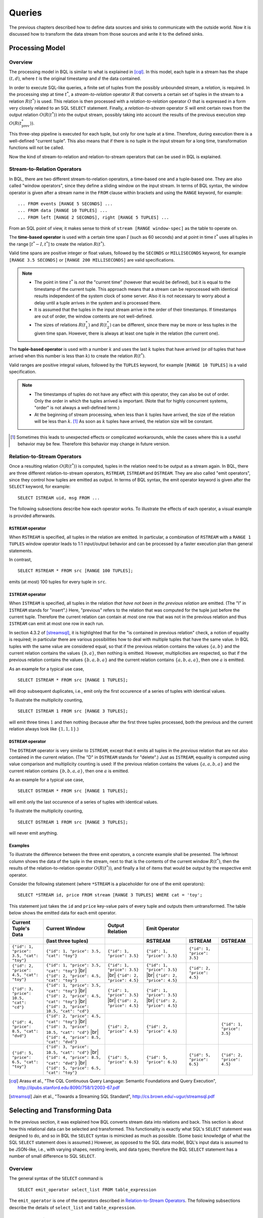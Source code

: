 .. _bql_queries:

*******
Queries
*******

The previous chapters described how to define data sources and sinks to communicate with the outside world.
Now it is discussed how to transform the data stream from those sources and write it to the defined sinks.

Processing Model
================

Overview
--------

The processing model in BQL is similar to what is explained in [cql]_.
In this model, each tuple in a stream has the shape :math:`(t, d)`, where :math:`t` is the original timestamp and :math:`d` the data contained.

In order to execute SQL-like queries, a finite set of tuples from the possibly unbounded stream, a *relation*, is required.
In the processing step at time :math:`t^*`, a *stream-to-relation* operator :math:`R` that converts a certain set of tuples in the stream to a relation :math:`R(t^*)` is used.
This relation is then processed with a *relation-to-relation* operator :math:`O` that is expressed in a form very closely related to an SQL ``SELECT`` statement.
Finally, a *relation-to-stream* operator :math:`S` will emit certain rows from the output relation :math:`O(R(t^*))` into the output stream, possibly taking into account the results of the previous execution step :math:`O(R(t^*_{\text{prev}}))`.

This three-step pipeline is executed for each tuple, but only for one tuple at a time.
Therefore, during execution there is a well-defined "current tuple".
This also means that if there is no tuple in the input stream for a long time, transformation functions will not be called.

Now the kind of stream-to-relation and relation-to-stream operators that can be used in BQL is explained.


Stream-to-Relation Operators
----------------------------

In BQL, there are two different stream-to-relation operators, a time-based one and a tuple-based one.
They are also called "window operators", since they define a sliding window on the input stream.
In terms of BQL syntax, the window operator is given after a stream name in the ``FROM`` clause within brackets and using the ``RANGE`` keyword, for example::

    ... FROM events [RANGE 5 SECONDS] ...
    ... FROM data [RANGE 10 TUPLES] ...
    ... FROM left [RANGE 2 SECONDS], right [RANGE 5 TUPLES] ...

From an SQL point of view, it makes sense to think of ``stream [RANGE window-spec]`` as the table to operate on.


The **time-based operator** is used with a certain time span :math:`I` (such as 60 seconds) and at point in time :math:`t^*` uses all tuples in the range :math:`[t^*-I, t^*]` to create the relation :math:`R(t^*)`.

Valid time spans are positive integer or float values, followed by the ``SECONDS`` or ``MILLISECONDS`` keyword, for example ``[RANGE 3.5 SECONDS]`` or ``[RANGE 200 MILLISECONDS]`` are valid specifications.

.. note::

  - The point in time :math:`t^*` is *not* the "current time" (however that would be defined), but it is equal to the timestamp of the current tuple.
    This approach means that a stream can be reprocessed with identical results independent of the system clock of some server.
    Also it is not necessary to worry about a delay until a tuple arrives in the system and is processed there.
  - It is assumed that the tuples in the input stream arrive in the order of their timestamps.
    If timestamps are out of order, the window contents are not well-defined.
  - The sizes of relations :math:`R(t^*_1)` and :math:`R(t^*_2)` can be different, since there may be more or less tuples in the given time span.
    However, there is always at least one tuple in the relation (the current one).


The **tuple-based operator** is used with a number :math:`k` and uses the last :math:`k` tuples that have arrived (or *all* tuples that have arrived when this number is less than :math:`k`) to create the relation :math:`R(t^*)`.

Valid ranges are positive integral values, followed by the ``TUPLES`` keyword, for example ``[RANGE 10 TUPLES]`` is a valid specification.

.. note::

  - The timestamps of tuples do not have any effect with this operator, they can also be out of order.
    Only the order in which the tuples arrived is important.
    (Note that for highly concurrent systems, "order" is not always a well-defined term.)
  - At the beginning of stream processing, when less than :math:`k` tuples have arrived, the size of the relation will be less than :math:`k`. [#fn_tuple-window]_
    As soon as :math:`k` tuples have arrived, the relation size will be constant.

.. [#fn_tuple-window] Sometimes this leads to unexpected effects or complicated workarounds, while the cases where this is a useful behavior may be few. Therefore this behavior may change in future version.


.. _bql_queries_relation_to_stream_operators:

Relation-to-Stream Operators
----------------------------

Once a resulting relation :math:`O(R(t^*))` is computed, tuples in the relation need to be output as a stream again.
In BQL, there are three different relation-to-stream operators, ``RSTREAM``, ``ISTREAM`` and ``DSTREAM``.
They are also called "emit operators", since they control how tuples are emitted as output.
In terms of BQL syntax, the emit operator keyword is given after the ``SELECT`` keyword, for example::

    SELECT ISTREAM uid, msg FROM ...

The following subsections describe how each operator works.
To illustrate the effects of each operator, a visual example is provided afterwards.

``RSTREAM`` operator
^^^^^^^^^^^^^^^^^^^^

When ``RSTREAM`` is specified, all tuples in the relation are emitted.
In particular, a combination of ``RSTREAM`` with a ``RANGE 1 TUPLES`` window operator leads to 1:1 input/output behavior and can be processed by a faster execution plan than general statements.

In contrast,

::

    SELECT RSTREAM * FROM src [RANGE 100 TUPLES];

emits (at most) 100 tuples for every tuple in ``src``.


``ISTREAM`` operator
^^^^^^^^^^^^^^^^^^^^

When ``ISTREAM`` is specified, all tuples in the relation *that have not been in the previous relation* are emitted.
(The "I" in ``ISTREAM`` stands for "insert".)
Here, "previous" refers to the relation that was computed for the tuple just before the current tuple.
Therefore the current relation can contain at most one row that was not in the previous relation and thus ``ISTREAM`` can emit at most one row in each run.

In section 4.3.2 of [streamsql]_, it is highlighted that for the "is contained in previous relation" check, a notion of equality is required; in particular there are various possibilities how to deal with multiple tuples that have the same value.
In BQL tuples with the same value are considered equal, so that if the previous relation contains the values :math:`\{a, b\}` and the current relation contains the values :math:`\{b, a\}`, then nothing is emitted.
However, multiplicities are respected, so that if the previous relation contains the values :math:`\{b, a, b, a\}` and the current relation contains :math:`\{a, b, a, a\}`, then one :math:`a` is emitted.

As an example for a typical use case,

::

     SELECT ISTREAM * FROM src [RANGE 1 TUPLES];

will drop subsequent duplicates, i.e., emit only the first occurence of a series of tuples with identical values.

To illustrate the multiplicity counting,

::

    SELECT ISTREAM 1 FROM src [RANGE 3 TUPLES];

will emit three times :math:`1` and then nothing (because after the first three tuples processed, both the previous and the current relation always look like :math:`\{1, 1, 1\}`.)


``DSTREAM`` operator
^^^^^^^^^^^^^^^^^^^^

The ``DSTREAM`` operator is very similar to ``ISTREAM``, except that it emits all tuples in the *previous* relation that are not also contained in the current relation.
(The "D" in ``DSTREAM`` stands for "delete".)
Just as ``ISTREAM``, equality is computed using value comparison and multiplicity counting is used:
If the previous relation contains the values :math:`\{a, a, b, a\}` and the current relation contains :math:`\{b, b, a, a\}`, then one :math:`a` is emitted.

As an example for a typical use case,

::

     SELECT DSTREAM * FROM src [RANGE 1 TUPLES];

will emit only the last occurence of a series of tuples with identical values.

To illustrate the multiplicity counting,

::

    SELECT DSTREAM 1 FROM src [RANGE 3 TUPLES];

will never emit anything.


Examples
^^^^^^^^

To illustrate the difference between the three emit operators, a concrete example shall be presented.
The leftmost column shows the data of the tuple in the stream, next to that is the contents of the current window :math:`R(t^*)`, then the results of the relation-to-relation operator :math:`O(R(t^*))`, and finally a list of items that would be output by the respective emit operator.

Consider the following statement (where ``*STREAM`` is a placeholder for one of the emit operators)::

    SELECT *STREAM id, price FROM stream [RANGE 3 TUPLES] WHERE cat = 'toy';

This statement just takes the ``id`` and ``price`` key-value pairs of every tuple and outputs them untransformed.
The table below shows the emitted data for each emit operator.

.. |br| raw:: html

   <br />

+-------------------------------------------+------------------------------------------------+----------------------------------+----------------------------------+-----------------------------+-----------------------------+
| Current Tuple's Data                      | Current Window                                 | Output Relation                  | Emit Operator                                                                                |
+-------------------------------------------+------------------------------------------------+----------------------------------+----------------------------------+-----------------------------+-----------------------------+
|                                           | (last three tuples)                            |                                  | RSTREAM                          | ISTREAM                     | DSTREAM                     |
+===========================================+================================================+==================================+==================================+=============================+=============================+
| ``{"id": 1, "price": 3.5, "cat": "toy"}`` | ``{"id": 1, "price": 3.5, "cat": "toy"}``      | ``{"id": 1, "price": 3.5}``      | ``{"id": 1, "price": 3.5}``      | ``{"id": 1, "price": 3.5}`` |                             |
+-------------------------------------------+------------------------------------------------+----------------------------------+----------------------------------+-----------------------------+-----------------------------+
| ``{"id": 2, "price": 4.5, "cat": "toy"}`` | ``{"id": 1, "price": 3.5, "cat": "toy"}`` |br| | ``{"id": 1, "price": 3.5}`` |br| | ``{"id": 1, "price": 3.5}`` |br| |                             |                             |
|                                           | ``{"id": 2, "price": 4.5, "cat": "toy"}``      | ``{"id": 2, "price": 4.5}``      | ``{"id": 2, "price": 4.5}``      | ``{"id": 2, "price": 4.5}`` |                             |
+-------------------------------------------+------------------------------------------------+----------------------------------+----------------------------------+-----------------------------+-----------------------------+
| ``{"id": 3, "price": 10.5, "cat": "cd"}`` | ``{"id": 1, "price": 3.5, "cat": "toy"}`` |br| | ``{"id": 1, "price": 3.5}`` |br| | ``{"id": 1, "price": 3.5}`` |br| |                             |                             |
|                                           | ``{"id": 2, "price": 4.5, "cat": "toy"}`` |br| | ``{"id": 2, "price": 4.5}``      | ``{"id": 2, "price": 4.5}``      |                             |                             |
|                                           | ``{"id": 3, "price": 10.5, "cat": "cd"}``      |                                  |                                  |                             |                             |
+-------------------------------------------+------------------------------------------------+----------------------------------+----------------------------------+-----------------------------+-----------------------------+
| ``{"id": 4, "price": 8.5, "cat": "dvd"}`` | ``{"id": 2, "price": 4.5, "cat": "toy"}`` |br| | ``{"id": 2, "price": 4.5}``      | ``{"id": 2, "price": 4.5}``      |                             | ``{"id": 1, "price": 3.5}`` |
|                                           | ``{"id": 3, "price": 10.5, "cat": "cd"}`` |br| |                                  |                                  |                             |                             |
|                                           | ``{"id": 4, "price": 8.5, "cat": "dvd"}``      |                                  |                                  |                             |                             |
+-------------------------------------------+------------------------------------------------+----------------------------------+----------------------------------+-----------------------------+-----------------------------+
| ``{"id": 5, "price": 6.5, "cat": "toy"}`` | ``{"id": 3, "price": 10.5, "cat": "cd"}`` |br| |                                  |                                  |                             | ``{"id": 2, "price": 4.5}`` |
|                                           | ``{"id": 4, "price": 8.5, "cat": "dvd"}`` |br| |                                  |                                  |                             |                             |
|                                           | ``{"id": 5, "price": 6.5, "cat": "toy"}``      | ``{"id": 5, "price": 6.5}``      | ``{"id": 5, "price": 6.5}``      | ``{"id": 5, "price": 6.5}`` |                             |
+-------------------------------------------+------------------------------------------------+----------------------------------+----------------------------------+-----------------------------+-----------------------------+


.. [cql] Arasu et al., "The CQL Continuous Query Language: Semantic Foundations and Query Execution", http://ilpubs.stanford.edu:8090/758/1/2003-67.pdf

.. [streamsql] Jain et al., "Towards a Streaming SQL Standard", http://cs.brown.edu/~ugur/streamsql.pdf


Selecting and Transforming Data
===============================

In the previous section, it was explained how BQL converts stream data into relations and back.
This section is about how this relational data can be selected and transformed.
This functionality is exactly what SQL's ``SELECT`` statement was designed to do, and so in BQL the ``SELECT`` syntax is mimicked as much as possible.
(Some basic knowledge of what the SQL ``SELECT`` statement does is assumed.)
However, as opposed to the SQL data model, BQL's input data is assumed to be JSON-like, i.e., with varying shapes, nesting levels, and data types;
therefore the BQL ``SELECT`` statement has a number of small difference to SQL ``SELECT``.


Overview
--------

The general syntax of the ``SELECT`` command is

::

    SELECT emit_operator select_list FROM table_expression

The ``emit_operator`` is one of the operators described in `Relation-to-Stream Operators`_.
The following subsections describe the details of ``select_list`` and ``table_expression``.


Table Expressions
-----------------

A *table expression* computes a table.
The table expression contains a ``FROM`` clause that is optionally followed by ``WHERE``, ``GROUP BY``, and ``HAVING`` clauses::

    ... FROM table_list [WHERE filter_expression]
        [GROUP BY group_list] [HAVING having_expression]


The ``FROM`` Clause
^^^^^^^^^^^^^^^^^^^

The ``FROM`` clause derives a table from one or more other tables given in a comma-separated table reference list.

::

    FROM table_reference [, table_reference [, ...]]

In SQL, each ``table_reference`` is (in the simplest possible case) an identifier that refers to a pre-defined table, e.g., ``FROM users`` or ``FROM names, addresses, cities`` are valid SQL ``FROM`` clauses.

In BQL, only streams have identifiers, so in order to get a well-defined relation, a window specifier as explained in `Stream-to-Relation Operators`_ must be added.
In particular, the examples just given for SQL ``FROM`` clauses are all *not* valid in BQL, but the following are::

    FROM users [RANGE 10 TUPLES]

    FROM names [RANGE 2 TUPLES], addresses [RANGE 1.5 SECONDS], cities [RANGE 200 MILLISECONDS]


.. _bql_stream_generating_functions:

Using Stream-Generating Functions
"""""""""""""""""""""""""""""""""

BQL also knows "user-defined stream-generating functions" (UDSFs) that transform a stream into another stream and can be used, for example, to output multiple output rows per input row; something that is not possible with standard ``SELECT`` features.
(These are similar to "Table Functions" in PostgreSQL.)
Such UDSFs can also be used in the ``FROM`` clause:
Instead of using a stream's identifier, use the function call syntax ``function(param, param, ...)`` with the UDSF name as the function name and the base stream's identifiers as parameters (as a string, i.e., in single quotes), possibly with other parameters.
For example, if there is a UDSF called ``duplicate`` that takes the input stream's name as the first parameter and the number of copies of each input tuple as the second, this would look as follows::

    FROM duplicate('products', 3) [RANGE 10 SECONDS]


Table Joins
"""""""""""

If more than one table reference is listed in the ``FROM`` clause, the tables are cross-joined (that is, the Cartesian product of their rows is formed).
The syntax ``table1 JOIN table2 ON (...)`` is not supported in BQL.
The result of the ``FROM`` list is an intermediate virtual table that can then be subject to transformations by the ``WHERE``, ``GROUP BY``, and ``HAVING`` clauses and is finally the result of the overall table expression.


Table Aliases
"""""""""""""

A temporary name can be given to tables and complex table references to be used for references to the derived table in the rest of the query.
This is called a "table alias".
To create a table alias, write

::

    FROM table_reference AS alias

The use of table aliases is optional, but helps to shorten statements.
By default, each table can be addressed using the stream name or the UDSF name, respectively.
Therefore, table aliases are only mandatory if the same stream/UDSF is used multiple times in a join.
Taking aliases into account, each name must uniquely refer to one table. ``FROM stream [RANGE 1 TUPLES], stream [RANGE 2 TUPLES]`` or ``FROM streamA [RANGE 1 TUPLES], streamB [RANGE 2 TUPLES] AS streamA`` are not valid, but ``FROM stream [RANGE 1 TUPLES] AS streamA, stream [RANGE 2 TUPLES] AS streamB`` and also ``FROM stream [RANGE 1 TUPLES], stream [RANGE 2 TUPLES] AS other`` are.


The ``WHERE`` Clause
^^^^^^^^^^^^^^^^^^^^

The syntax of the ``WHERE`` clause is

::

    WHERE filter_expression

where ``filter_expression`` is any value expression that can be converted to boolean.
(That is, ``WHERE 6`` is also a valid filter.)

After the processing of the ``FROM`` clause is done, each row of the derived virtual table is checked against the search condition.
If the result of the condition is true, the row is kept in the output table, otherwise (i.e., if the result is false or null) it is discarded.
The search condition typically references at least one column of the table generated in the ``FROM`` clause; this is not required, but otherwise the ``WHERE`` clause will be fairly useless.

As BQL does not support the ``table1 JOIN table2 ON (condition)`` syntax, the join condition must always be given in the ``WHERE`` clause.


The ``GROUP BY`` and ``HAVING`` Clauses
^^^^^^^^^^^^^^^^^^^^^^^^^^^^^^^^^^^^^^^

After passing the ``WHERE`` filter, the derived input table might be subject to grouping, using the ``GROUP BY`` clause, and elimination of group rows using the ``HAVING`` clause.
They basically have the same semantics as explained in the `PostgreSQL Documentation, section 7.2.3 <http://www.postgresql.org/docs/9.5/static/queries-table-expressions.html#QUERIES-GROUP>`_

One current limitation of BQL row grouping is that only simple columns can be used in the ``GROUP BY`` list, no complex expressions are allowed.
For example, ``GROUP BY round(age/10)`` cannot be used in BQL at the moment.


Select Lists
------------

As shown in the previous section, the table expression in the SELECT command constructs an intermediate virtual table by possibly combining tables, views, eliminating rows, grouping, etc.
This table is finally passed on to processing by the "select list".
The select list determines which elements of the intermediate table are actually output.


Select-List Items
^^^^^^^^^^^^^^^^^

As in SQL, the select list contains a number of comma-separated expressions::

    SELECT emit_operator expression [, expression] [...] FROM ...

In general, items of a select list can be arbitrary `Value Expressions`_.
In SQL, tables are strictly organized in "rows" and "columns" and the most important elements in such expressions are therefore column references.

In BQL, each input tuple can be considered a "row", but the data can also be unstructured  and the notion of a "column" is not sufficient.
(In fact, each row corresponds to a :ref:`type_map` object.)
Therefore, BQL uses `JSON Path <http://goessner.net/articles/JsonPath/>`_ to address data in each row.
If only one table is used in the ``FROM`` clause and only top-level keys of each JSON-like row are referenced, the BQL select list looks the same as in SQL::

    SELECT RSTREAM a, b, c FROM input [RANGE 1 TUPLES];

If the input data has the form ``{"a": 7, "b": "hello", "c": false}``, then the output will look exactly the same.
However, JSON Path allows to access nested elements as well::

    SELECT RSTREAM a.foo.bar FROM input [RANGE 1 TUPLES];

If the input data has the form ``{"a": {"foo": {"bar": 7}}}``, then the output will be ``{"col_1": 7}``.
(See paragraph `Column Labels`_ below for details on output key naming, and the section `Field Selectors`_ for details about the available syntax for JSON Path expressions.)


Table Prefixes
""""""""""""""

Where SQL uses the dot in ``SELECT left.a, right.b`` to specify the table from which to use a column, JSON Path uses the dot to describe a child relation in a single JSON element as shown above.
Therefore to avoid ambiguity, BQL uses the colon (``:``) character to separate table and JSON path::

    SELECT RSTREAM left:foo.bar, right:hoge FROM ...

If there is just one table to select from, the table prefix can be omitted, but then it must be omitted in *all* expressions of the statement.


Column Labels
^^^^^^^^^^^^^

The result value of every expression in the select list will be assigned to a key in the output row.
If not explicitly specified, these output keys will be ``"col_1"``, ``"col_2"``, etc. in the order the expressions were specified in the select list.
However, in some cases a more meaningful output key is chosen by default, as already shown above:

- If the expression is a single top-level key (like ``a``), then the output key will be the same.
- If the expression is a simple function call (like ``f(a)``), then the output key will be the function name.
- If the expression refers the timestamp of a tuple in a stream (using the ``stream:ts()`` syntax), then the output key will be ``ts``.
- If the expression is the wildcard (``*``), then the input will be copied, i.e., all keys from the input document will be present in the output document.

The output key can be overridden by specifying an ``... AS output_key`` clause after an expression.
For the example above,

::

    SELECT RSTREAM a.foo.bar AS x FROM input [RANGE 1 TUPLES];

will result in an output document that has the shape ``{"x": 7}`` instead of ``{"col_1": 7}``.
Note that it is possible to use the same column alias multiple times, but in this case it is undefined which of the values with the same alias will end up in that output key.

TODO: Explain `... AS foo.bar[4]` syntax.


Notes on Wildcards
^^^^^^^^^^^^^^^^^^

In SQL, the wildcard (``*``) can be used as a shorthand expression for all columns of an input table.
However, due to the strong typing in SQL's data model, name and type conflicts can still be checked at the time the statement is analyzed.
In BQL's data model, there is no strong typing, therefore the wildcard operator must be used with a bit of caution.
For example, in

::

    SELECT RSTREAM * FROM left [RANGE 1 TUPLES], right [RANGE 1 TUPLES];

if the data in the ``left`` stream looks like ``{"a": 1, "b": 2}`` and the data in the ``right`` stream looks like ``{"b": 3, "c": 4}``, then the output document will have the keys ``a``, ``b``, and ``c``, but the value of the ``b`` key is undefined.

To select all keys from only one stream, the colon notation (``stream:*``) as introduced above can be used.

The wildcard can be used with a column alias as well.
The expression ``* AS foo`` will nest the input document under the given key ``foo``, i.e., input ``{"a": 1, "b": 2}`` is transformed to ``{"foo": {"a": 1, "b": 2}}``.

On the other hand, it is also possible to use the wildcard as an alias, as in ``foo AS *``.
This will have the opposite effect, i.e., it takes the contents of the ``foo`` key (which *must* be a map itself) and pulls them up to top level, i.e., ``{"foo": {"a": 1, "b": 2}}`` is transformed to ``{"a": 1, "b": 2}``.

Note that any name conflicts that arise due to the use of the wildcard operator (e.g., in ``*``, ``a:*, b:*``, ``foo AS *, bar AS *``) lead to undefined values in the column with the conflicting name.
However, if there is an explicitly specified output key, this will always be prioritized over a key originating from a wildcard expression.


Examples
^^^^^^^^

Single Input Stream
"""""""""""""""""""

+-------------------+-----------------------+--------------------------+
| Select List       | Input Row             | Output Row               |
+===================+=======================+==========================+
| ``a``             | ``{"a": 1, "b": 2}``  | ``{"a": 1}``             |
+-------------------+-----------------------+--------------------------+
| ``a, b``          | ``{"a": 1, "b": 2}``  | ``{"a": 1, "b": 2}``     |
+-------------------+-----------------------+--------------------------+
| ``a + b``         | ``{"a": 1, "b": 2}``  | ``{"col_1": 3}``         |
+-------------------+-----------------------+--------------------------+
| ``a, a + b``      | ``{"a": 1, "b": 2}``  | ``{"a": 1, "col_2": 3}`` |
+-------------------+-----------------------+--------------------------+
| ``*``             | ``{"a": 1, "b": 2}``  | ``{"a": 1, "b": 2}``     |
+-------------------+-----------------------+--------------------------+


Join on Two Streams ``l`` and ``r``
"""""""""""""""""""""""""""""""""""

+-------------------+-----------------------+-----------------------+--------------------------------------+
| Select List       | Input Row (``l``)     | Input Row (``r``)     | Output Row                           |
+===================+=======================+=======================+======================================+
| ``l:a``           | ``{"a": 1, "b": 2}``  | ``{"c": 3, "d": 4}``  | ``{"a": 1}``                         |
+-------------------+-----------------------+-----------------------+--------------------------------------+
| ``l:a, r:c``      | ``{"a": 1, "b": 2}``  | ``{"c": 3, "d": 4}``  | ``{"a": 1, "c": 3}``                 |
+-------------------+-----------------------+-----------------------+--------------------------------------+
| ``l:a + r:c``     | ``{"a": 1, "b": 2}``  | ``{"c": 3, "d": 4}``  | ``{"col_1": 4}``                     |
+-------------------+-----------------------+-----------------------+--------------------------------------+
| ``l:*``           | ``{"a": 1, "b": 2}``  | ``{"c": 3, "d": 4}``  | ``{"a": 1, "b": 2}``                 |
+-------------------+-----------------------+-----------------------+--------------------------------------+
| ``l:*, r:c AS b`` | ``{"a": 1, "b": 2}``  | ``{"c": 3, "d": 4}``  | ``{"a": 1, "b": 3}``                 |
+-------------------+-----------------------+-----------------------+--------------------------------------+
| ``l:*, r:*``      | ``{"a": 1, "b": 2}``  | ``{"c": 3, "d": 4}``  | ``{"a": 1, "b": 2, "c": 3, "d": 4}`` |
+-------------------+-----------------------+-----------------------+--------------------------------------+
| ``*``             | ``{"a": 1, "b": 2}``  | ``{"c": 3, "d": 4}``  | ``{"a": 1, "b": 2, "c": 3, "d": 4}`` |
+-------------------+-----------------------+-----------------------+--------------------------------------+
| ``*``             | ``{"a": 1, "b": 2}``  | ``{"b": 3, "d": 4}``  | ``{"a": 1, "b": (undef.), "d": 4}``  |
+-------------------+-----------------------+-----------------------+--------------------------------------+


Building Processing Pipelines
=============================

The ``SELECT`` statement as described above returns a data stream (where the transport mechanism depends on the client in use), but often an unattended processing pipeline (i.e., running on the server without client interaction) needs to set up.
In order to do so, a stream can be created from the results of a ``SELECT`` query and then used afterwards like an input stream.
(The concept is equivalent to that of an SQL ``VIEW``.)

The statement used to create a stream from an SELECT statement is::

    CREATE STREAM stream_name AS select_statement;

For example::

    CREATE STREAM odds AS SELECT RSTREAM * FROM numbers [RANGE 1 TUPLES] WHERE id % 2 = 1;

If that statement is issued correctly, subsequent statements can refer to ``stream_name`` in their ``FROM`` clauses.

If a stream thus created is no longer needed, it can be dropped using the ``DROP STREAM`` command::

    DROP STREAM stream_name;


Data Output
===========

To write data to a sink, there are two different statements.
If *all* data from a stream is to be written to a sink unaltered, the

::

    INSERT INTO sink_name FROM stream_name;

statement can be used.

If the stream that is used to insert into the sink was created only for that purpose, the ``CREATE STREAM`` and ``INSERT INTO`` statements can be merged to one::

    INSERT INTO sink_name select_statement;

For example::

    INSERT INTO notifier SELECT RSTREAM * FROM events [RANGE 1 TUPLES] WHERE importance > 5;


Expression Evaluation
=====================

To evaluate expressions outside the context of a stream, the ``EVAL`` command can be used.
The general syntax is

::

    EVAL expression;

and ``expression`` can generally be any expression, but it cannot contain references to any columns, aggregate functions or anything that only makes sense in a stream processing context.

For example, in the SensorBee Shell, the following can be done::

    >>> EVAL 'foo' || 'bar';
    foobar

